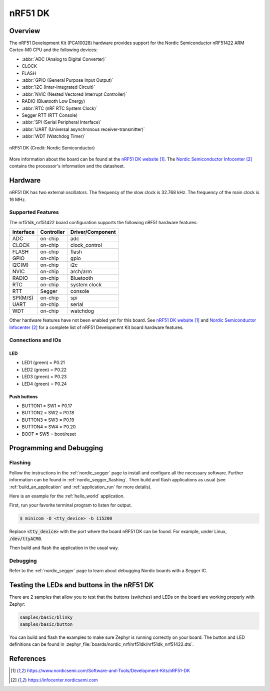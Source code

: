 .. _nrf51dk_nrf51422:

nRF51 DK
########

Overview
********

The nRF51 Development Kit (PCA10028) hardware provides support for the Nordic
Semiconductor nRF51422 ARM Cortex-M0 CPU and the following devices:

* :abbr:`ADC (Analog to Digital Converter)`
* CLOCK
* FLASH
* :abbr:`GPIO (General Purpose Input Output)`
* :abbr:`I2C (Inter-Integrated Circuit)`
* :abbr:`NVIC (Nested Vectored Interrupt Controller)`
* RADIO (Bluetooth Low Energy)
* :abbr:`RTC (nRF RTC System Clock)`
* Segger RTT (RTT Console)
* :abbr:`SPI (Serial Peripheral Interface)`
* :abbr:`UART (Universal asynchronous receiver-transmitter)`
* :abbr:`WDT (Watchdog Timer)`

.. figure:: img/nrf51dk_nrf51422.jpg
     :align: center
     :alt: nRF51 DK

     nRF51 DK (Credit: Nordic Semiconductor)

More information about the board can be found at the
`nRF51 DK website`_. The `Nordic Semiconductor Infocenter`_
contains the processor's information and the datasheet.


Hardware
********

nRF51 DK has two external oscillators. The frequency of
the slow clock is 32.768 kHz. The frequency of the main clock
is 16 MHz.

Supported Features
==================

The nrf51dk_nrf51422 board configuration supports the following nRF51
hardware features:

+-----------+------------+----------------------+
| Interface | Controller | Driver/Component     |
+===========+============+======================+
| ADC       | on-chip    | adc                  |
+-----------+------------+----------------------+
| CLOCK     | on-chip    | clock_control        |
+-----------+------------+----------------------+
| FLASH     | on-chip    | flash                |
+-----------+------------+----------------------+
| GPIO      | on-chip    | gpio                 |
+-----------+------------+----------------------+
| I2C(M)    | on-chip    | i2c                  |
+-----------+------------+----------------------+
| NVIC      | on-chip    | arch/arm             |
+-----------+------------+----------------------+
| RADIO     | on-chip    | Bluetooth            |
+-----------+------------+----------------------+
| RTC       | on-chip    | system clock         |
+-----------+------------+----------------------+
| RTT       | Segger     | console              |
+-----------+------------+----------------------+
| SPI(M/S)  | on-chip    | spi                  |
+-----------+------------+----------------------+
| UART      | on-chip    | serial               |
+-----------+------------+----------------------+
| WDT       | on-chip    | watchdog             |
+-----------+------------+----------------------+

Other hardware features have not been enabled yet for this board.
See `nRF51 DK website`_ and `Nordic Semiconductor Infocenter`_
for a complete list of nRF51 Development Kit board hardware features.

Connections and IOs
===================

LED
---

* LED1 (green) = P0.21
* LED2 (green) = P0.22
* LED3 (green) = P0.23
* LED4 (green) = P0.24

Push buttons
------------

* BUTTON1 = SW1 = P0.17
* BUTTON2 = SW2 = P0.18
* BUTTON3 = SW3 = P0.19
* BUTTON4 = SW4 = P0.20
* BOOT = SW5 = boot/reset

Programming and Debugging
*************************

Flashing
========

Follow the instructions in the :ref:`nordic_segger` page to install
and configure all the necessary software. Further information can be
found in :ref:`nordic_segger_flashing`. Then build and flash
applications as usual (see :ref:`build_an_application` and
:ref:`application_run` for more details).

Here is an example for the :ref:`hello_world` application.

First, run your favorite terminal program to listen for output.

.. code-block:: console

   $ minicom -D <tty_device> -b 115200

Replace :code:`<tty_device>` with the port where the board nRF51 DK
can be found. For example, under Linux, :code:`/dev/ttyACM0`.

Then build and flash the application in the usual way.

.. zephyr-app-commands::
   :zephyr-app: samples/hello_world
   :board: nrf51dk_nrf51422
   :goals: build flash

Debugging
=========

Refer to the :ref:`nordic_segger` page to learn about debugging Nordic boards with a
Segger IC.


Testing the LEDs and buttons in the nRF51 DK
********************************************

There are 2 samples that allow you to test that the buttons (switches) and LEDs on
the board are working properly with Zephyr:

.. code-block:: console

   samples/basic/blinky
   samples/basic/button

You can build and flash the examples to make sure Zephyr is running correctly on
your board. The button and LED definitions can be found in
:zephyr_file:`boards/nordic_nrf/nrf51dk/nrf51dk_nrf51422.dts`.

References
**********

.. target-notes::

.. _nRF51 DK website: https://www.nordicsemi.com/Software-and-Tools/Development-Kits/nRF51-DK
.. _Nordic Semiconductor Infocenter: https://infocenter.nordicsemi.com
